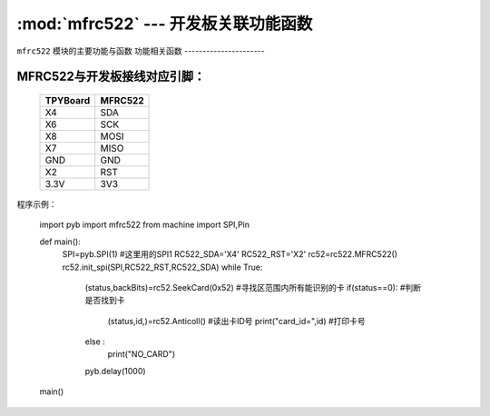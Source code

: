 :mod:`mfrc522` --- 开发板关联功能函数
=============================================

.. module:: mfrc522
   :synopsis: 开发板关联功能函数

``mfrc522`` 模块的主要功能与函数
功能相关函数
----------------------

.. function:: SeekCard(order)

   寻卡函数，搜索范围内指定的卡或者所有的卡，参数为0x26（未休眠的卡）或0x52（所有的卡）。

.. function:: Anticoll()

   读卡函数，读出卡ID号。

MFRC522与开发板接线对应引脚：
----------------------

		+------------+---------+
		| TPYBoard   | MFRC522 |
		+============+=========+
		| X4         | SDA     |
		+------------+---------+
		| X6         | SCK     |
		+------------+---------+
		| X8         | MOSI    |
		+------------+---------+
		| X7         | MISO    |
		+------------+---------+
		| GND        | GND     |
		+------------+---------+
		| X2         | RST     |
		+------------+---------+
		| 3.3V       | 3V3     |
		+------------+---------+

程序示例：

		import pyb
		import mfrc522
		from machine import SPI,Pin

		def main():
			SPI=pyb.SPI(1)			#这里用的SPI1
			RC522_SDA='X4'
			RC522_RST='X2'
			rc52=rc522.MFRC522()
			rc52.init_spi(SPI,RC522_RST,RC522_SDA)
			while True:
				(status,backBits)=rc52.SeekCard(0x52)	#寻找区范围内所有能识别的卡
				if(status==0):							#判断是否找到卡
					(status,id,)=rc52.Anticoll()		#读出卡ID号
					print("card_id=",id)				#打印卡号
				else :
					print("NO_CARD")
				pyb.delay(1000)
		main()